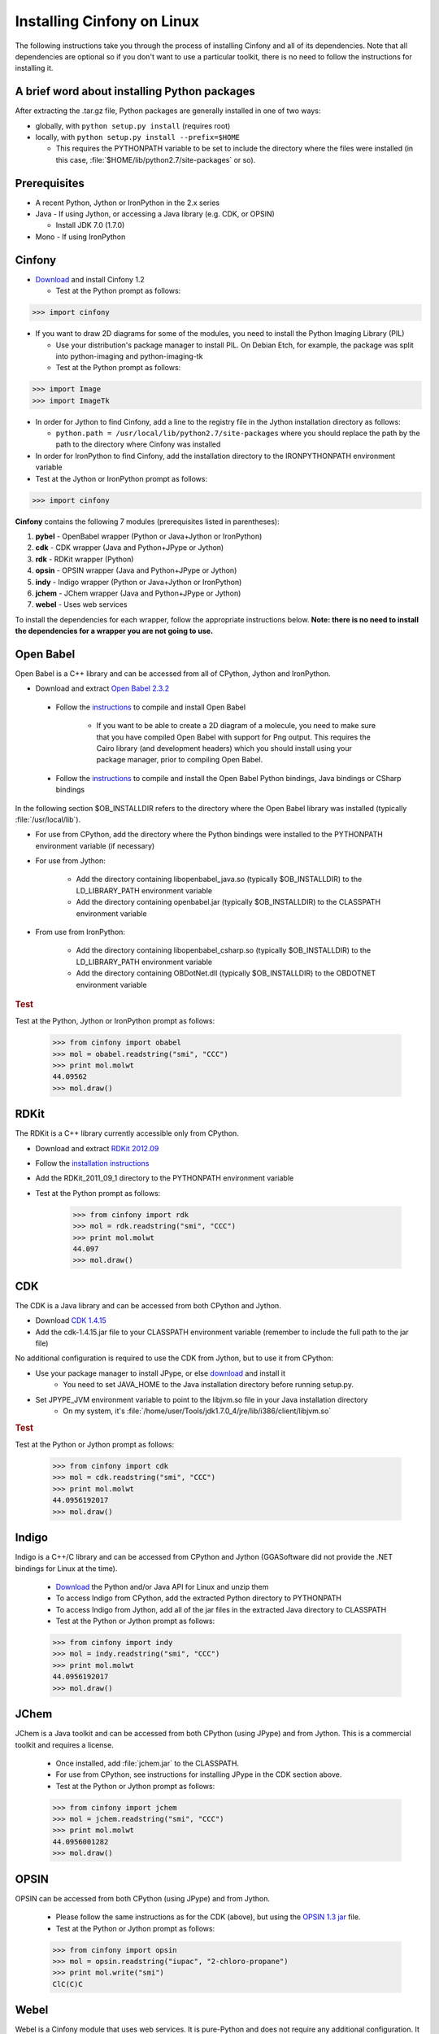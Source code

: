 .. _linux:

Installing Cinfony on Linux
===========================

The following instructions take you through the process of installing Cinfony and all of its dependencies. Note that all dependencies are optional so if you don't want to use a particular toolkit, there is no need to follow the instructions for installing it.

A brief word about installing Python packages
---------------------------------------------

After extracting the .tar.gz file, Python packages are generally installed in one of two ways:

* globally, with ``python setup.py install`` (requires root)
* locally, with ``python setup.py install --prefix=$HOME``

  * This requires the PYTHONPATH variable to be set to include the directory where the files were installed (in this case, :file:`$HOME/lib/python2.7/site-packages` or so). 

Prerequisites
-------------

*  A recent Python, Jython or IronPython in the 2.x series
*  Java - If using Jython, or accessing a Java library (e.g. CDK, or OPSIN)

   *     Install JDK 7.0 (1.7.0) 

*  Mono - If using IronPython 

Cinfony
-------

*    `Download <https://github.com/cinfony/cinfony/releases/download/v1.2/cinfony-1.2.tar.gz>`_ and install Cinfony 1.2

     *   Test at the Python prompt as follows:

.. code-block:: pycon

        >>> import cinfony

*    If you want to draw 2D diagrams for some of the modules, you need to install the Python Imaging Library (PIL)

     *   Use your distribution's package manager to install PIL. On Debian Etch, for example, the package was split into python-imaging and python-imaging-tk
     *   Test at the Python prompt as follows:

.. code-block:: pycon

        >>> import Image
        >>> import ImageTk

*    In order for Jython to find Cinfony, add a line to the registry file in the Jython installation directory as follows:

     *   ``python.path = /usr/local/lib/python2.7/site-packages`` where you should replace the path by the path to the directory where Cinfony was installed 

*    In order for IronPython to find Cinfony, add the installation directory to the IRONPYTHONPATH environment variable
*    Test at the Jython or IronPython prompt as follows:

.. code-block:: pycon

    >>> import cinfony

**Cinfony** contains the following 7 modules (prerequisites listed in parentheses):

1.    **pybel** - OpenBabel wrapper (Python or Java+Jython or IronPython)
2.    **cdk** - CDK wrapper (Java and Python+JPype or Jython)
3.    **rdk** - RDKit wrapper (Python)
4.    **opsin** - OPSIN wrapper (Java and Python+JPype or Jython)
5.    **indy** - Indigo wrapper (Python or Java+Jython or IronPython)
6.    **jchem** - JChem wrapper (Java and Python+JPype or Jython)
7.    **webel** - Uses web services 

To install the dependencies for each wrapper, follow the appropriate instructions below. **Note: there is no need to install the dependencies for a wrapper you are not going to use.**

Open Babel
----------

Open Babel is a C++ library and can be accessed from all of CPython, Jython and IronPython.

*    Download and extract `Open Babel 2.3.2 <http://openbabel.org/wiki/Install>`_

    * Follow the `instructions <http://openbabel.org/docs/current/Installation/install.html#compiling-open-babel>`_ to compile and install Open Babel

        * If you want to be able to create a 2D diagram of a molecule, you need to make sure that you have compiled Open Babel with support for Png output. This requires the Cairo library (and development headers) which you should install using your package manager, prior to compiling Open Babel. 

    * Follow the `instructions <http://openbabel.org/docs/current/Installation/install.html#compile-language-bindings>`_ to compile and install the Open Babel Python bindings, Java bindings or CSharp bindings 

In the following section $OB_INSTALLDIR refers to the directory where the Open Babel library was installed (typically :file:`/usr/local/lib`).

* For use from CPython, add the directory where the Python bindings were installed to the PYTHONPATH environment variable (if necessary)
* For use from Jython:

        * Add the directory containing libopenbabel_java.so (typically $OB_INSTALLDIR) to the LD_LIBRARY_PATH environment variable
        * Add the directory containing openbabel.jar (typically $OB_INSTALLDIR) to the CLASSPATH environment variable 

* From use from IronPython:

        * Add the directory containing libopenbabel_csharp.so (typically $OB_INSTALLDIR) to the LD_LIBRARY_PATH environment variable
        * Add the directory containing OBDotNet.dll (typically $OB_INSTALLDIR) to the OBDOTNET environment variable 

.. rubric:: Test

Test at the Python, Jython or IronPython prompt as follows:

    >>> from cinfony import obabel
    >>> mol = obabel.readstring("smi", "CCC")
    >>> print mol.molwt
    44.09562
    >>> mol.draw()

RDKit
-----

The RDKit is a C++ library currently accessible only from CPython.

* Download and extract `RDKit 2012.09 <http://code.google.com/p/rdkit/downloads/detail?name=RDKit_2012_09_1.tgz&can=2&q=>`_
* Follow the `installation instructions <http://www.rdkit.org/docs/Install.html>`_
* Add the RDKit_2011_09_1 directory to the PYTHONPATH environment variable
* Test at the Python prompt as follows:

    >>> from cinfony import rdk
    >>> mol = rdk.readstring("smi", "CCC")
    >>> print mol.molwt
    44.097
    >>> mol.draw()

CDK
---

The CDK is a Java library and can be accessed from both CPython and Jython.

* Download `CDK 1.4.15 <http://sourceforge.net/projects/cdk/files/cdk/cdk-1.4.15.jar/download>`_
* Add the cdk-1.4.15.jar file to your CLASSPATH environment variable (remember to include the full path to the jar file) 

No additional configuration is required to use the CDK from Jython, but to use it from CPython:

* Use your package manager to install JPype, or else `download <http://jpype.sf.net>`_ and install it
        * You need to set JAVA_HOME to the Java installation directory before running setup.py. 
* Set JPYPE_JVM environment variable to point to the libjvm.so file in your Java installation directory
        * On my system, it's :file:`/home/user/Tools/jdk1.7.0_4/jre/lib/i386/client/libjvm.so`

.. rubric:: Test

Test at the Python or Jython prompt as follows:

    >>> from cinfony import cdk
    >>> mol = cdk.readstring("smi", "CCC")
    >>> print mol.molwt
    44.0956192017
    >>> mol.draw()

Indigo
------

Indigo is a C++/C library and can be accessed from CPython and Jython (GGASoftware did not provide the .NET bindings for Linux at the time).

    * `Download <http://lifescience.opensource.epam.com/download/indigo/index.html>`_ the Python and/or Java API for Linux and unzip them
    * To access Indigo from CPython, add the extracted Python directory to PYTHONPATH
    * To access Indigo from Jython, add all of the jar files in the extracted Java directory to CLASSPATH
    * Test at the Python or Jython prompt as follows:

    >>> from cinfony import indy
    >>> mol = indy.readstring("smi", "CCC")
    >>> print mol.molwt
    44.0956192017
    >>> mol.draw()

JChem
-----

JChem is a Java toolkit and can be accessed from both CPython (using JPype) and from Jython. This is a commercial toolkit and requires a license.

    * Once installed, add :file:`jchem.jar` to the CLASSPATH.
    * For use from CPython, see instructions for installing JPype in the CDK section above.
    * Test at the Python or Jython prompt as follows:

    >>> from cinfony import jchem
    >>> mol = jchem.readstring("smi", "CCC")
    >>> print mol.molwt
    44.0956001282
    >>> mol.draw()

OPSIN
-----

OPSIN can be accessed from both CPython (using JPype) and from Jython.

    * Please follow the same instructions as for the CDK (above), but using the `OPSIN 1.3 jar <https://bitbucket.org/dan2097/opsin/downloads/opsin-1.3.0-jar-with-dependencies.jar>`_ file.
    * Test at the Python or Jython prompt as follows:

    >>> from cinfony import opsin
    >>> mol = opsin.readstring("iupac", "2-chloro-propane")
    >>> print mol.write("smi")
    ClC(C)C

Webel
-----

Webel is a Cinfony module that uses web services. It is pure-Python and does not require any additional configuration. It will work equally well from all versions of Python.

Common problems
---------------

1. If when using one of the Java bindings, you get a complaint about not being able to find libawt.so, add to the LD_LIBRARY_PATH environment variable the directory in your Java installation containing `libawt.so`.

    * On my system, it's :file:`/home/user/Tools/jdk1.7.0_4/jre/lib/i386`


